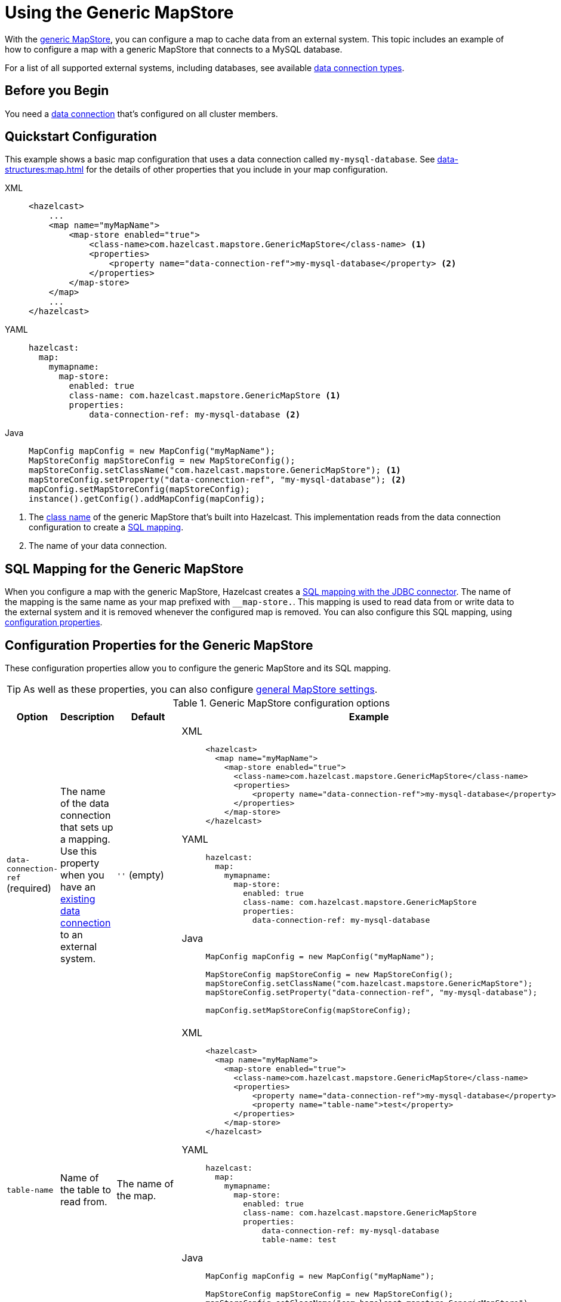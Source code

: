 = Using the Generic MapStore
:description: With the xref:working-with-external-data.adoc#options[generic MapStore], you can configure a map to cache data from an external system. This topic includes an example of how to configure a map with a generic MapStore that connects to a MySQL database.
:page-beta: true

{description}

For a list of all supported external systems, including databases, see available xref:external-data-stores:external-data-stores.adoc#connectors[data connection types].

== Before you Begin

You need a xref:external-data-stores:external-data-stores.adoc[data connection] that's configured on all cluster members.

== Quickstart Configuration

This example shows a basic map configuration that uses a data connection called `my-mysql-database`. See xref:data-structures:map.adoc[] for the details of other properties that you include in your map configuration.

[tabs] 
==== 
XML:: 
+ 
-- 
[source,xml]
----
<hazelcast>
    ...
    <map name="myMapName">
        <map-store enabled="true">
            <class-name>com.hazelcast.mapstore.GenericMapStore</class-name> <1>
            <properties>
                <property name="data-connection-ref">my-mysql-database</property> <2>
            </properties>
        </map-store>
    </map>
    ...
</hazelcast>
----
--

YAML::
+
--
[source,yaml]
----
hazelcast:
  map:
    mymapname:
      map-store:
        enabled: true
        class-name: com.hazelcast.mapstore.GenericMapStore <1>
        properties:
            data-connection-ref: my-mysql-database <2>
----
--
Java::
+
--
[source,java]
----
MapConfig mapConfig = new MapConfig("myMapName");
MapStoreConfig mapStoreConfig = new MapStoreConfig();
mapStoreConfig.setClassName("com.hazelcast.mapstore.GenericMapStore"); <1>
mapStoreConfig.setProperty("data-connection-ref", "my-mysql-database"); <2>
mapConfig.setMapStoreConfig(mapStoreConfig);
instance().getConfig().addMapConfig(mapConfig);
----
--
====

<1> The xref:configuration-guide.adoc#class-name[class name] of the generic MapStore that's built into Hazelcast. This implementation reads from the data connection configuration to create a <<mapping, SQL mapping>>.
<2> The name of your data connection.

[[mapping]]
== SQL Mapping for the Generic MapStore

When you configure a map with the generic MapStore, Hazelcast creates a xref:sql:mapping-to-jdbc.adoc[SQL mapping with the JDBC connector]. The name of the mapping is the same name as your map prefixed with `__map-store.`. This mapping is used to read data from or write data to the external system and it is removed whenever the configured map is removed. You can also configure this SQL mapping, using <<data-connection-ref, configuration properties>>.

== Configuration Properties for the Generic MapStore

These configuration properties allow you to configure the generic MapStore and its SQL mapping.

TIP: As well as these properties, you can also configure xref:configuration-guide.adoc[general MapStore settings].

.Generic MapStore configuration options
[cols="1a,1a,1m,2a",options="header"]
|===
|Option|Description|Default|Example

|[[data-connection-ref]]`data-connection-ref` (required)
|The name of the data connection that sets up a mapping. Use this property when you have an xref:external-data-stores:external-data-stores.adoc[existing data connection] to an external system.

a|`''` (empty)
|

[tabs] 
==== 
XML:: 
+ 
--
[source,xml]
----
<hazelcast>
  <map name="myMapName">
    <map-store enabled="true">
      <class-name>com.hazelcast.mapstore.GenericMapStore</class-name>
      <properties>
          <property name="data-connection-ref">my-mysql-database</property>
      </properties>
    </map-store>
</hazelcast>
----
--
YAML:: 
+ 
--
[source,yaml]
----
hazelcast:
  map:
    mymapname:
      map-store:
        enabled: true
        class-name: com.hazelcast.mapstore.GenericMapStore
        properties:
          data-connection-ref: my-mysql-database
----
--
Java:: 
+ 
--
[source,java]
----
MapConfig mapConfig = new MapConfig("myMapName");

MapStoreConfig mapStoreConfig = new MapStoreConfig();
mapStoreConfig.setClassName("com.hazelcast.mapstore.GenericMapStore");
mapStoreConfig.setProperty("data-connection-ref", "my-mysql-database");

mapConfig.setMapStoreConfig(mapStoreConfig);
----
--
====

|[[table-name]]`table-name`
|Name of the table to read from.

a|The name of the map.
|

[tabs] 
==== 
XML:: 
+ 
--
[source,xml]
----
<hazelcast>
  <map name="myMapName">
    <map-store enabled="true">
      <class-name>com.hazelcast.mapstore.GenericMapStore</class-name>
      <properties>
          <property name="data-connection-ref">my-mysql-database</property>
          <property name="table-name">test</property>
      </properties>
    </map-store>
</hazelcast>
----
--
YAML:: 
+ 
--
[source,yaml]
----
hazelcast:
  map:
    mymapname:
      map-store:
        enabled: true
        class-name: com.hazelcast.mapstore.GenericMapStore
        properties:
            data-connection-ref: my-mysql-database
            table-name: test
----
--
Java:: 
+ 
--
[source,java]
----
MapConfig mapConfig = new MapConfig("myMapName");

MapStoreConfig mapStoreConfig = new MapStoreConfig();
mapStoreConfig.setClassName("com.hazelcast.mapstore.GenericMapStore");
mapStoreConfig.setProperty("data-connection-ref", "my-mysql-database");
mapStoreConfig.setProperty("table-name", "test");

mapConfig.setMapStoreConfig(mapStoreConfig);
----
--
====

|[[mapping-type]]`mapping-type`
|SQL connector to use for the mapping.

a|The SQL connector is derived from the data connection in the configuration.
|

[tabs] 
==== 
XML:: 
+ 
--
[source,xml]
----
<hazelcast>
  <map name="myMapName">
    <map-store enabled="true">
      <class-name>com.hazelcast.mapstore.GenericMapStore</class-name>
      <properties>
          <property name="data-connection-ref">my-mysql-database</property>
          <property name="mapping-type">JDBC</property>
      </properties>
    </map-store>
</hazelcast>
----
--
YAML:: 
+ 
--
[source,yaml]
----
hazelcast:
  map:
    mymapname:
      map-store:
        enabled: true
        class-name: com.hazelcast.mapstore.GenericMapStore
        properties:
            data-connection-ref: my-mysql-database
            mapping-type: JDBC
----
--
Java:: 
+ 
--
[source,java]
----
MapConfig mapConfig = new MapConfig("myMapName");

MapStoreConfig mapStoreConfig = new MapStoreConfig();
mapStoreConfig.setClassName("com.hazelcast.mapstore.GenericMapStore");
mapStoreConfig.setProperty("data-connection-ref", "my-mysql-database");
mapStoreConfig.setProperty("mapping-type", "JDBC");

mapConfig.setMapStoreConfig(mapStoreConfig);
----
--
====

|[[id-column]]`id-column`
|Name of the column that contains the primary key.

|id
|

[tabs] 
==== 
XML:: 
+ 
--
[source,xml]
----
<hazelcast>
  <map name="myMapName">
    <map-store enabled="true">
      <class-name>com.hazelcast.mapstore.GenericMapStore</class-name>
      <properties>
          <property name="data-connection-ref">my-mysql-database</property>
          <property name="id-column">id</property>
      </properties>
    </map-store>
</hazelcast>
----
--
YAML:: 
+ 
--
[source,yaml]
----
hazelcast:
  map:
    mymapname:
      map-store:
        enabled: true
        class-name: com.hazelcast.mapstore.GenericMapStore
        properties:
            data-connection-ref: my-mysql-database
            id-column: id
----
--
Java:: 
+ 
--
[source,java]
----
MapConfig mapConfig = new MapConfig("myMapName");

MapStoreConfig mapStoreConfig = new MapStoreConfig();
mapStoreConfig.setClassName("com.hazelcast.mapstore.GenericMapStore");
mapStoreConfig.setProperty("data-connection-ref", "my-mysql-database");
mapStoreConfig.setProperty("id-column", "id");

mapConfig.setMapStoreConfig(mapStoreConfig);
----
--
====

|[[columns]]`columns`
|Names of the columns to map. This value must include a subset of columns in
the table. Missing columns must have a default value defined.

|
|

[tabs] 
==== 
XML:: 
+ 
--
[source,xml]
----
<hazelcast>
  <map name="myMapName">
    <map-store enabled="true">
      <class-name>com.hazelcast.mapstore.GenericMapStore</class-name>
      <properties>
          <property name="data-connection-ref">my-mysql-database</property>
          <property name="columns">name</property>
      </properties>
    </map-store>
</hazelcast>
----
--
YAML:: 
+ 
--
[source,yaml]
----
hazelcast:
  map:
    mymapname:
      map-store:
        enabled: true
        class-name: com.hazelcast.mapstore.GenericMapStore
        properties:
            data-connection-ref: my-mysql-database
            columns: name
----
--
Java:: 
+ 
--
[source,java]
----
MapConfig mapConfig = new MapConfig("myMapName");

MapStoreConfig mapStoreConfig = new MapStoreConfig();
mapStoreConfig.setClassName("com.hazelcast.mapstore.GenericMapStore");
mapStoreConfig.setProperty("data-connection-ref", "my-mysql-database");
mapStoreConfig.setProperty("columns", "name");

mapConfig.setMapStoreConfig(mapStoreConfig);
----
--
====

|===


== Related Resources

- To monitor MapStores for each loaded entry, use the `EntryLoadedListener` interface. See the xref:events:object-events.adoc#listening-for-map-events[Listening for Map Events section] to learn how you can catch entry-based events.

- xref:mapstore-triggers.adoc[].

== Next Steps

See the MapStore xref:configuration-guide.adoc[configuration guide] for details about configuration options, including caching behaviors.
